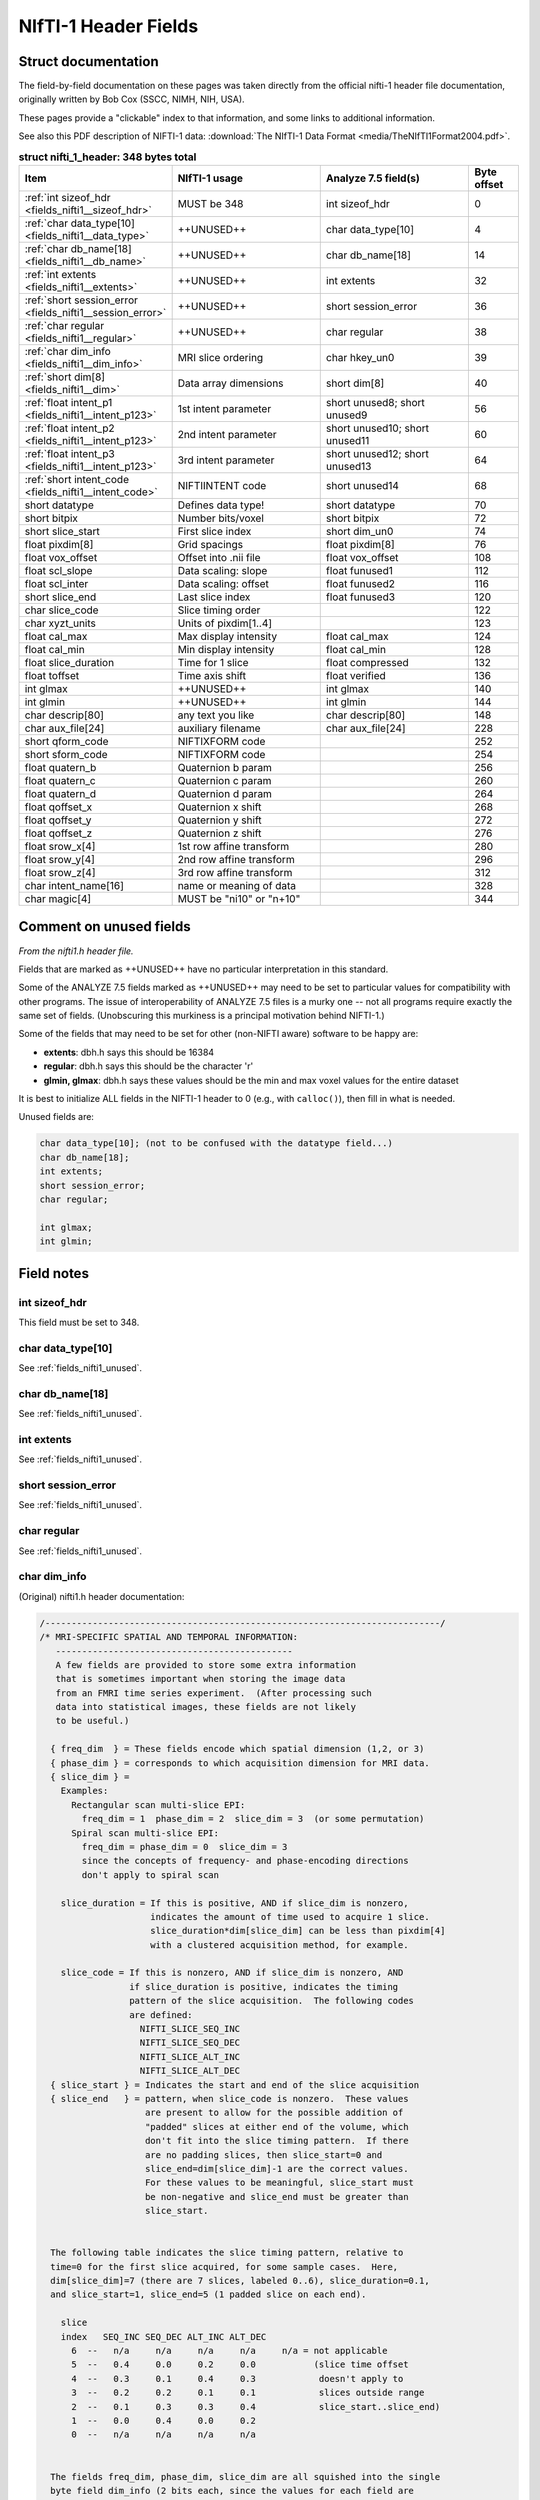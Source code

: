 
.. _fields_nifti1:

*************************
**NIfTI-1 Header Fields**
*************************


.. comment: don't include this table here, because it is basically
   contained in the list-table below

   .. contents:: :local:


Struct documentation
=============================

The field-by-field documentation on these pages was taken directly
from the official nifti-1 header file documentation, originally
written by Bob Cox (SSCC, NIMH, NIH, USA). 

These pages provide a "clickable" index to that information, and some
links to additional information.

See also this PDF description of NIFTI-1 data: :download:`The NIfTI-1
Data Format <media/TheNIfTI1Format2004.pdf>`.

.. list-table:: **struct nifti_1_header: 348 bytes total**
   :header-rows: 1
   :widths: 30 30 30 10

   * - Item
     - NIfTI-1 usage
     - Analyze 7.5 field(s)
     - Byte offset
   * - :ref:`int sizeof_hdr <fields_nifti1__sizeof_hdr>`
     - MUST be 348  
     - int sizeof_hdr
     - 0
   * - :ref:`char data_type[10] <fields_nifti1__data_type>`
     - ++UNUSED++
     - char data_type[10]
     - 4
   * - :ref:`char db_name[18] <fields_nifti1__db_name>`
     - ++UNUSED++
     - char  db_name[18]
     - 14
   * - :ref:`int extents <fields_nifti1__extents>`
     - ++UNUSED++
     - int   extents
     - 32
   * - :ref:`short session_error <fields_nifti1__session_error>`
     - ++UNUSED++
     - short session_error
     - 36
   * - :ref:`char  regular <fields_nifti1__regular>`
     - ++UNUSED++
     - char  regular
     - 38
   * - :ref:`char  dim_info <fields_nifti1__dim_info>`
     - MRI slice ordering
     - char hkey_un0
     - 39
   * - :ref:`short dim[8] <fields_nifti1__dim>`
     - Data array dimensions
     - short dim[8]
     - 40
   * - :ref:`float intent_p1 <fields_nifti1__intent_p123>`
     - 1st intent parameter
     - short unused8; short unused9
     - 56
   * - :ref:`float intent_p2 <fields_nifti1__intent_p123>`
     - 2nd intent parameter
     - short unused10; short unused11
     - 60
   * - :ref:`float intent_p3 <fields_nifti1__intent_p123>`
     - 3rd intent parameter
     - short unused12; short unused13
     - 64
   * - :ref:`short intent_code <fields_nifti1__intent_code>`
     - NIFTIINTENT code
     - short unused14
     - 68
   * - short datatype
     - Defines data type!
     - short datatype
     - 70
   * - short bitpix
     - Number bits/voxel
     - short bitpix
     - 72
   * - short slice_start
     - First slice index
     - short dim_un0
     - 74
   * - float pixdim[8]
     - Grid spacings
     - float pixdim[8]
     - 76
   * - float vox_offset
     - Offset into .nii file
     - float vox_offset
     - 108
   * - float scl_slope
     - Data scaling: slope
     - float funused1
     - 112
   * - float scl_inter
     - Data scaling: offset
     - float funused2
     - 116
   * - short slice_end
     - Last slice index
     - float funused3
     - 120
   * - char  slice_code
     - Slice timing order
     - 
     - 122
   * - char  xyzt_units
     - Units of pixdim[1..4]
     - 
     - 123
   * - float cal_max
     - Max display intensity
     - float cal_max
     - 124
   * - float cal_min
     - Min display intensity
     - float cal_min
     - 128
   * - float slice_duration
     - Time for 1 slice
     - float compressed
     - 132
   * - float toffset
     - Time axis shift
     - float verified
     - 136
   * - int   glmax
     - ++UNUSED++
     - int   glmax
     - 140
   * - int   glmin
     - ++UNUSED++
     - int   glmin
     - 144
   * - char  descrip[80]
     - any text you like
     - char  descrip[80]
     - 148
   * - char  aux_file[24]
     - auxiliary filename
     - char  aux_file[24]
     - 228
   * - short qform_code
     - NIFTIXFORM code
     - 
     - 252
   * - short sform_code
     - NIFTIXFORM code
     - 
     - 254
   * - float quatern_b
     - Quaternion b param
     - 
     - 256
   * - float quatern_c
     - Quaternion c param
     - 
     - 260
   * - float quatern_d
     - Quaternion d param
     - 
     - 264
   * - float qoffset_x
     - Quaternion x shift
     - 
     - 268
   * - float qoffset_y
     - Quaternion y shift
     - 
     - 272
   * - float qoffset_z
     - Quaternion z shift
     - 
     - 276
   * - float srow_x[4]
     - 1st row affine transform
     - 
     - 280
   * - float srow_y[4]
     - 2nd row affine transform
     - 
     - 296
   * - float srow_z[4]
     - 3rd row affine transform
     - 
     - 312
   * - char intent_name[16]
     - name or meaning of data
     - 
     - 328
   * - char magic[4]
     - MUST be "ni1\0" or "n+1\0"
     - 
     - 344

.. _fields_nifti1_unused:

Comment on unused fields
==========================

*From the nifti1.h header file.*

Fields that are marked as ++UNUSED++ have no particular interpretation
in this standard.

Some of the ANALYZE 7.5 fields marked as ++UNUSED++ may need to be set
to particular values for compatibility with other programs. The issue
of interoperability of ANALYZE 7.5 files is a murky one -- not all
programs require exactly the same set of fields. (Unobscuring this
murkiness is a principal motivation behind NIFTI-1.)

Some of the fields that may need to be set for other (non-NIFTI aware)
software to be happy are:

* **extents**:    dbh.h says this should be 16384

* **regular**: dbh.h says this should be the character 'r'

* **glmin, glmax**: dbh.h says these values should be the min and max
  voxel values for the entire dataset

It is best to initialize ALL fields in the NIFTI-1 header to 0 (e.g.,
with ``calloc()``), then fill in what is needed.

Unused fields are:

.. code-block:: C

   char data_type[10]; (not to be confused with the datatype field...)
   char db_name[18];
   int extents;
   short session_error;
   char regular;

   int glmax;
   int glmin; 


Field notes
=============================

.. _fields_nifti1__sizeof_hdr:

int sizeof_hdr
----------------

This field must be set to 348.


.. _fields_nifti1__data_type:

char data_type[10]
-------------------

See :ref:`fields_nifti1_unused`.

.. _fields_nifti1__db_name:

char db_name[18]
-----------------

See :ref:`fields_nifti1_unused`.


.. _fields_nifti1__extents:

int extents
------------

See :ref:`fields_nifti1_unused`.


.. _fields_nifti1__session_error:

short session_error
----------------------

See :ref:`fields_nifti1_unused`.


.. _fields_nifti1__regular:

char regular
----------------

See :ref:`fields_nifti1_unused`.


.. _fields_nifti1__dim_info:

char dim_info
----------------

(Original) nifti1.h header documentation:

.. code-block:: none

   /---------------------------------------------------------------------------/
   /* MRI-SPECIFIC SPATIAL AND TEMPORAL INFORMATION:
      ---------------------------------------------
      A few fields are provided to store some extra information
      that is sometimes important when storing the image data
      from an FMRI time series experiment.  (After processing such
      data into statistical images, these fields are not likely
      to be useful.)

     { freq_dim  } = These fields encode which spatial dimension (1,2, or 3)
     { phase_dim } = corresponds to which acquisition dimension for MRI data.
     { slice_dim } =
       Examples:
         Rectangular scan multi-slice EPI:
           freq_dim = 1  phase_dim = 2  slice_dim = 3  (or some permutation)
         Spiral scan multi-slice EPI:
           freq_dim = phase_dim = 0  slice_dim = 3
           since the concepts of frequency- and phase-encoding directions
           don't apply to spiral scan

       slice_duration = If this is positive, AND if slice_dim is nonzero,
                        indicates the amount of time used to acquire 1 slice.
                        slice_duration*dim[slice_dim] can be less than pixdim[4]
                        with a clustered acquisition method, for example.

       slice_code = If this is nonzero, AND if slice_dim is nonzero, AND
                    if slice_duration is positive, indicates the timing
                    pattern of the slice acquisition.  The following codes
                    are defined:
                      NIFTI_SLICE_SEQ_INC
                      NIFTI_SLICE_SEQ_DEC
                      NIFTI_SLICE_ALT_INC
                      NIFTI_SLICE_ALT_DEC
     { slice_start } = Indicates the start and end of the slice acquisition
     { slice_end   } = pattern, when slice_code is nonzero.  These values
                       are present to allow for the possible addition of
                       "padded" slices at either end of the volume, which
                       don't fit into the slice timing pattern.  If there
                       are no padding slices, then slice_start=0 and
                       slice_end=dim[slice_dim]-1 are the correct values.
                       For these values to be meaningful, slice_start must
                       be non-negative and slice_end must be greater than
                       slice_start.


     The following table indicates the slice timing pattern, relative to
     time=0 for the first slice acquired, for some sample cases.  Here,
     dim[slice_dim]=7 (there are 7 slices, labeled 0..6), slice_duration=0.1,
     and slice_start=1, slice_end=5 (1 padded slice on each end).

       slice
       index   SEQ_INC SEQ_DEC ALT_INC ALT_DEC
         6  --   n/a     n/a     n/a     n/a     n/a = not applicable
         5  --   0.4     0.0     0.2     0.0           (slice time offset
         4  --   0.3     0.1     0.4     0.3            doesn't apply to
         3  --   0.2     0.2     0.1     0.1            slices outside range
         2  --   0.1     0.3     0.3     0.4            slice_start..slice_end)
         1  --   0.0     0.4     0.0     0.2
         0  --   n/a     n/a     n/a     n/a


     The fields freq_dim, phase_dim, slice_dim are all squished into the single
     byte field dim_info (2 bits each, since the values for each field are
     limited to the range 0..3).  This unpleasantness is due to lack of space
     in the 348 byte allowance.

     The macros DIM_INFO_TO_FREQ_DIM, DIM_INFO_TO_PHASE_DIM, and
     DIM_INFO_TO_SLICE_DIM can be used to extract these values from the
     dim_info byte.

     The macro FPS_INTO_DIM_INFO can be used to put these 3 values
     into the dim_info byte.

Defined codes:

.. code-block:: C

   #define NIFTI_SLICE_UNKNOWN  0
   #define NIFTI_SLICE_SEQ_INC  1
   #define NIFTI_SLICE_SEQ_DEC  2
   #define NIFTI_SLICE_ALT_INC  3
   #define NIFTI_SLICE_ALT_DEC  4

Miscellaneous C macros:

.. code-block:: C

   #define DIM_INFO_TO_FREQ_DIM(di)   ( ((di)     ) & 0x03 )
   #define DIM_INFO_TO_PHASE_DIM(di)  ( ((di) >> 2) & 0x03 )
   #define DIM_INFO_TO_SLICE_DIM(di)  ( ((di) >> 4) & 0x03 )


   #define FPS_INTO_DIM_INFO(fd,pd,sd) ( ( ( ((char)(fd)) & 0x03)      ) |  \
                                         ( ( ((char)(pd)) & 0x03) << 2 ) |  \
                                         ( ( ((char)(sd)) & 0x03) << 4 )  )



.. _fields_nifti1__dim:

short dim[8]
-------------

(Original) nifti1.h header documentation:

.. code-block:: none

   /---------------------------------------------------------------------------/
   /* DATA DIMENSIONALITY (as in ANALYZE 7.5):
      ---------------------------------------
        dim[0] = number of dimensions;
                 - if dim[0] is outside range 1..7, then the header information
                   needs to be byte swapped appropriately
                 - ANALYZE supports dim[0] up to 7, but NIFTI-1 reserves
                   dimensions 1,2,3 for space (x,y,z), 4 for time (t), and
                   5,6,7 for anything else needed.

        dim[i] = length of dimension #i, for i=1..dim[0]  (must be positive)
                 - also see the discussion of intent_code, far below

        pixdim[i] = voxel width along dimension #i, i=1..dim[0] (positive)
                    - cf. ORIENTATION section below for use of pixdim[0]
                    - the units of pixdim can be specified with the xyzt_units
                      field (also described far below).

      Number of bits per voxel value is in bitpix, which MUST correspond with
      the datatype field.  The total number of bytes in the image data is
        dim[1]  ...  dim[dim[0]] * bitpix / 8

      In NIFTI-1 files, dimensions 1,2,3 are for space, dimension 4 is for time,
      and dimension 5 is for storing multiple values at each spatiotemporal
      voxel.  Some examples:
        - A typical whole-brain FMRI experiment's time series:
           - dim[0] = 4
           - dim[1] = 64   pixdim[1] = 3.75 xyzt_units =  NIFTI_UNITS_MM
           - dim[2] = 64   pixdim[2] = 3.75             | NIFTI_UNITS_SEC
           - dim[3] = 20   pixdim[3] = 5.0
           - dim[4] = 120  pixdim[4] = 2.0
        - A typical T1-weighted anatomical volume:
           - dim[0] = 3
           - dim[1] = 256  pixdim[1] = 1.0  xyzt_units = NIFTI_UNITS_MM
           - dim[2] = 256  pixdim[2] = 1.0
           - dim[3] = 128  pixdim[3] = 1.1
        - A single slice EPI time series:
           - dim[0] = 4
           - dim[1] = 64   pixdim[1] = 3.75 xyzt_units =  NIFTI_UNITS_MM
           - dim[2] = 64   pixdim[2] = 3.75             | NIFTI_UNITS_SEC
           - dim[3] = 1    pixdim[3] = 5.0
           - dim[4] = 1200 pixdim[4] = 0.2
        - A 3-vector stored at each point in a 3D volume:
           - dim[0] = 5
           - dim[1] = 256  pixdim[1] = 1.0  xyzt_units = NIFTI_UNITS_MM
           - dim[2] = 256  pixdim[2] = 1.0
           - dim[3] = 128  pixdim[3] = 1.1
           - dim[4] = 1    pixdim[4] = 0.0
           - dim[5] = 3                     intent_code = NIFTI_INTENT_VECTOR
        - A single time series with a 3x3 matrix at each point:
           - dim[0] = 5
           - dim[1] = 1                     xyzt_units = NIFTI_UNITS_SEC
           - dim[2] = 1
           - dim[3] = 1
           - dim[4] = 1200 pixdim[4] = 0.2
           - dim[5] = 9                     intent_code = NIFTI_INTENT_GENMATRIX
           - intent_p1 = intent_p2 = 3.0    (indicates matrix dimensions)

      BYTE ORDERING:
      -------------
      The byte order of the data arrays is presumed to be the same as the byte
      order of the header (which is determined by examining dim[0]).

      VECTOR-VALUED DATASETS:
      ----------------------
      The 5th dimension of the dataset, if present (i.e., dim[0]=5 and
      dim[5] > 1), contains multiple values (e.g., a vector) to be stored
      at each spatiotemporal location.  For example, the header values
       - dim[0] = 5
       - dim[1] = 64
       - dim[2] = 64
       - dim[3] = 20
       - dim[4] = 1     (indicates no time axis)
       - dim[5] = 3
       - datatype = DT_FLOAT
       - intent_code = NIFTI_INTENT_VECTOR
      mean that this dataset should be interpreted as a 3D volume (64x64x20),
      with a 3-vector of floats defined at each point in the 3D grid.

      A program reading a dataset with a 5th dimension may want to reformat
      the image data to store each voxels' set of values together in a struct
      or array.  This programming detail, however, is beyond the scope of the
      NIFTI-1 file specification!  Uses of dimensions 6 and 7 are also not
      specified here.

      STATISTICAL PARAMETRIC DATASETS (i.e., SPMs):
      --------------------------------------------
      Values of intent_code from NIFTI_FIRST_STATCODE to NIFTI_LAST_STATCODE
      (inclusive) indicate that the numbers in the dataset should be interpreted
      as being drawn from a given distribution.  Most such distributions have
      auxiliary parameters (e.g., NIFTI_INTENT_TTEST has 1 DOF parameter).

      If the dataset DOES NOT have a 5th dimension, then the auxiliary parameters
      are the same for each voxel, and are given in header fields intent_p1,
      intent_p2, and intent_p3.

      If the dataset DOES have a 5th dimension, then the auxiliary parameters
      are different for each voxel.  For example, the header values
       - dim[0] = 5
       - dim[1] = 128
       - dim[2] = 128
       - dim[3] = 1      (indicates a single slice)
       - dim[4] = 1      (indicates no time axis)
       - dim[5] = 2
       - datatype = DT_FLOAT
       - intent_code = NIFTI_INTENT_TTEST
      mean that this is a 2D dataset (128x128) of t-statistics, with the
      t-statistic being in the first "plane" of data and the degrees-of-freedom
      parameter being in the second "plane" of data.

      If the dataset 5th dimension is used to store the voxel-wise statistical
      parameters, then dim[5] must be 1 plus the number of parameters required
      by that distribution (e.g., intent_code=NIFTI_INTENT_TTEST implies dim[5]
      must be 2, as in the example just above).


   /---------------------------------------------------------------------------/
   /* UNITS OF SPATIAL AND TEMPORAL DIMENSIONS:
      ----------------------------------------
      The codes below can be used in xyzt_units to indicate the units of pixdim.
      As noted earlier, dimensions 1,2,3 are for x,y,z; dimension 4 is for
      time (t).
       - If dim[4]=1 or dim[0] < 4, there is no time axis.
       - A single time series (no space) would be specified with
         - dim[0] = 4 (for scalar data) or dim[0] = 5 (for vector data)
         - dim[1] = dim[2] = dim[3] = 1
         - dim[4] = number of time points
         - pixdim[4] = time step
         - xyzt_units indicates units of pixdim[4]
         - dim[5] = number of values stored at each time point

      Bits 0..2 of xyzt_units specify the units of pixdim[1..3]
       (e.g., spatial units are values 1..7).
      Bits 3..5 of xyzt_units specify the units of pixdim[4]
       (e.g., temporal units are multiples of 8).



Miscellaneous C macros:

.. code-block:: C

   /! Check if a nifti_1_header struct needs to be byte swapped.
       Returns 1 if it needs to be swapped, 0 if it does not.     /

   #define NIFTI_NEEDS_SWAP(h) ( (h).dim[0] < 0 || (h).dim[0] > 7 )

   /! Check if a nifti_1_header struct contains a 5th (vector) dimension.
       Returns size of 5th dimension if > 1, returns 0 otherwise.         /

   #define NIFTI_5TH_DIM(h) ( ((h).dim[0]>4 && (h).dim[5]>1) ? (h).dim[5] : 0 )


.. _fields_nifti1__intent_p123:

float intent_p1, intent_p2, intent_p3
--------------------------------------------

Re. STATISTICAL PARAMETRIC DATASETS (i.e., SPMs):

Values of intent_code from NIFTI_FIRST_STATCODE to NIFTI_LAST_STATCODE
(inclusive) indicate that the numbers in the dataset should be
interpreted as being drawn from a given distribution. Most such
distributions have auxiliary parameters (e.g., NIFTI_INTENT_TTEST has
1 DOF parameter).

If the dataset DOES NOT have a 5th dimension, then the auxiliary
parameters are the same for each voxel, and are given in header fields
intent_p1, intent_p2, and intent_p3.


.. _fields_nifti1__intent_code:

short intent_code
---------------------

Description from the original nifti1.h header file:

.. code-block:: none

   /---------------------------------------------------------------------------/
   /* INTERPRETATION OF VOXEL DATA:
      ----------------------------
      The intent_code field can be used to indicate that the voxel data has
      some particular meaning.  In particular, a large number of codes is
      given to indicate that the the voxel data should be interpreted as
      being drawn from a given probability distribution.

      VECTOR-VALUED DATASETS:
      ----------------------
      The 5th dimension of the dataset, if present (i.e., dim[0]=5 and
      dim[5] > 1), contains multiple values (e.g., a vector) to be stored
      at each spatiotemporal location.  For example, the header values
       - dim[0] = 5
       - dim[1] = 64
       - dim[2] = 64
       - dim[3] = 20
       - dim[4] = 1     (indicates no time axis)
       - dim[5] = 3
       - datatype = DT_FLOAT
       - intent_code = NIFTI_INTENT_VECTOR
      mean that this dataset should be interpreted as a 3D volume (64x64x20),
      with a 3-vector of floats defined at each point in the 3D grid.

      A program reading a dataset with a 5th dimension may want to reformat
      the image data to store each voxels' set of values together in a struct
      or array.  This programming detail, however, is beyond the scope of the
      NIFTI-1 file specification!  Uses of dimensions 6 and 7 are also not
      specified here.

      STATISTICAL PARAMETRIC DATASETS (i.e., SPMs):
      --------------------------------------------
      Values of intent_code from NIFTI_FIRST_STATCODE to NIFTI_LAST_STATCODE
      (inclusive) indicate that the numbers in the dataset should be interpreted
      as being drawn from a given distribution.  Most such distributions have
      auxiliary parameters (e.g., NIFTI_INTENT_TTEST has 1 DOF parameter).

      If the dataset DOES NOT have a 5th dimension, then the auxiliary parameters
      are the same for each voxel, and are given in header fields intent_p1,
      intent_p2, and intent_p3.

      If the dataset DOES have a 5th dimension, then the auxiliary parameters
      are different for each voxel.  For example, the header values
       - dim[0] = 5
       - dim[1] = 128
       - dim[2] = 128
       - dim[3] = 1      (indicates a single slice)
       - dim[4] = 1      (indicates no time axis)
       - dim[5] = 2
       - datatype = DT_FLOAT
       - intent_code = NIFTI_INTENT_TTEST
      mean that this is a 2D dataset (128x128) of t-statistics, with the
      t-statistic being in the first "plane" of data and the degrees-of-freedom
      parameter being in the second "plane" of data.

      If the dataset 5th dimension is used to store the voxel-wise statistical
      parameters, then dim[5] must be 1 plus the number of parameters required
      by that distribution (e.g., intent_code=NIFTI_INTENT_TTEST implies dim[5]
      must be 2, as in the example just above).

      Note: intent_code values 2..10 are compatible with AFNI 1.5x (which is
      why there is no code with value=1, which is obsolescent in AFNI).

      OTHER INTENTIONS:
      ----------------
      The purpose of the intent_* fields is to help interpret the values
      stored in the dataset.  Some non-statistical values for intent_code
      and conventions are provided for storing other complex data types.

      The intent_name field provides space for a 15 character (plus 0 byte)
      name string for the type of data stored. Examples:
       - intent_code = NIFTI_INTENT_ESTIMATE; intent_name = "T1";
          could be used to signify that the voxel values are estimates of the
          NMR parameter T1.
       - intent_code = NIFTI_INTENT_TTEST; intent_name = "House";
          could be used to signify that the voxel values are t-statistics
          for the significance of activation response to a House stimulus.
       - intent_code = NIFTI_INTENT_DISPVECT; intent_name = "ToMNI152";
          could be used to signify that the voxel values are a displacement
          vector that transforms each voxel (x,y,z) location to the
          corresponding location in the MNI152 standard brain.
       - intent_code = NIFTI_INTENT_SYMMATRIX; intent_name = "DTI";
          could be used to signify that the voxel values comprise a diffusion
          tensor image.

      If no data name is implied or needed, intent_name[0] should be set to 0.



